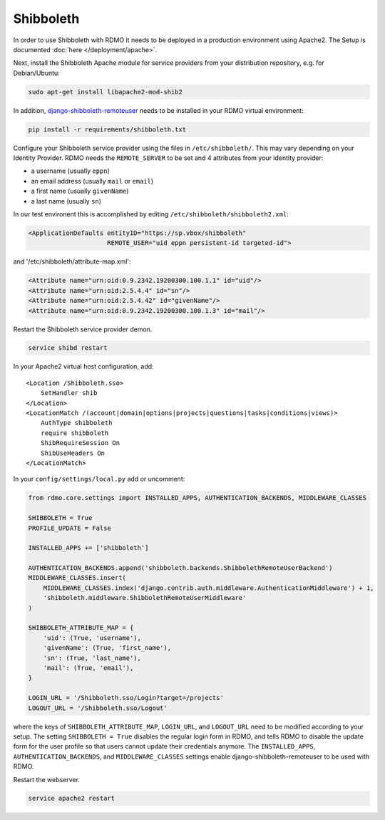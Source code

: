 Shibboleth
~~~~~~~~~~

In order to use Shibboleth with RDMO it needs to be deployed in a production environment using Apache2. The Setup is documented :doc:`here </deployment/apache>`.

Next, install the Shibboleth Apache module for service providers from your distribution repository, e.g. for Debian/Ubuntu:

.. code:: bash

    sudo apt-get install libapache2-mod-shib2


In addition, `django-shibboleth-remoteuser <https://github.com/Brown-University-Library/django-shibboleth-remoteuser>`_ needs to be installed in your RDMO virtual environment:

.. code:: bash

    pip install -r requirements/shibboleth.txt


Configure your Shibboleth service provider using the files in ``/etc/shibboleth/``. This may vary depending on your Identity Provider. RDMO needs the ``REMOTE_SERVER`` to be set and 4 attributes from your identity provider:

* a username (usually ``eppn``)
* an email address (usually ``mail`` or ``email``)
* a first name (usually ``givenName``)
* a last name (usually ``sn``)

In our test environent this is accomplished by editing ``/etc/shibboleth/shibboleth2.xml``:

.. code:: xml

    <ApplicationDefaults entityID="https://sp.vbox/shibboleth"
                         REMOTE_USER="uid eppn persistent-id targeted-id">


and '/etc/shibboleth/attribute-map.xml':

.. code:: xml

    <Attribute name="urn:oid:0.9.2342.19200300.100.1.1" id="uid"/>
    <Attribute name="urn:oid:2.5.4.4" id="sn"/>
    <Attribute name="urn:oid:2.5.4.42" id="givenName"/>
    <Attribute name="urn:oid:0.9.2342.19200300.100.1.3" id="mail"/>


Restart the Shibboleth service provider demon.

.. code:: bash

    service shibd restart


In your Apache2 virtual host configuration, add:

::

    <Location /Shibboleth.sso>
        SetHandler shib
    </Location>
    <LocationMatch /(account|domain|options|projects|questions|tasks|conditions|views)>
        AuthType shibboleth
        require shibboleth
        ShibRequireSession On
        ShibUseHeaders On
    </LocationMatch>


In your ``config/settings/local.py`` add or uncomment:

.. code:: python

    from rdmo.core.settings import INSTALLED_APPS, AUTHENTICATION_BACKENDS, MIDDLEWARE_CLASSES

    SHIBBOLETH = True
    PROFILE_UPDATE = False

    INSTALLED_APPS += ['shibboleth']

    AUTHENTICATION_BACKENDS.append('shibboleth.backends.ShibbolethRemoteUserBackend')
    MIDDLEWARE_CLASSES.insert(
        MIDDLEWARE_CLASSES.index('django.contrib.auth.middleware.AuthenticationMiddleware') + 1,
        'shibboleth.middleware.ShibbolethRemoteUserMiddleware'
    )

    SHIBBOLETH_ATTRIBUTE_MAP = {
        'uid': (True, 'username'),
        'givenName': (True, 'first_name'),
        'sn': (True, 'last_name'),
        'mail': (True, 'email'),
    }

    LOGIN_URL = '/Shibboleth.sso/Login?target=/projects'
    LOGOUT_URL = '/Shibboleth.sso/Logout'


where the keys of ``SHIBBOLETH_ATTRIBUTE_MAP``, ``LOGIN_URL``, and ``LOGOUT_URL`` need to be modified according to your setup. The setting ``SHIBBOLETH = True`` disables the regular login form in RDMO, and tells RDMO to disable the update form for the user profile so that users cannot update their credentials anymore. The ``INSTALLED_APPS``, ``AUTHENTICATION_BACKENDS``, and ``MIDDLEWARE_CLASSES`` settings enable django-shibboleth-remoteuser to be used with RDMO.

Restart the webserver.

.. code:: bash

    service apache2 restart
